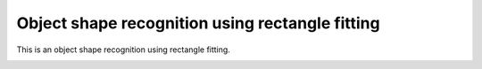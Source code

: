 Object shape recognition using rectangle fitting
------------------------------------------------

This is an object shape recognition using rectangle fitting.

.. image:: https://github.com/AtsushiSakai/PythonRoboticsGifs/raw/master/Mapping/rectangle_fitting/animation.gif

